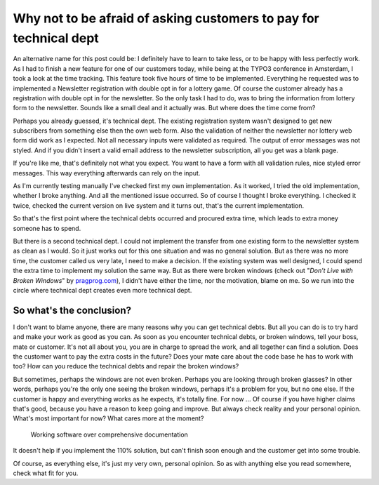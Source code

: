 .. post:: Oct 22, 2015
   :tags: customer, technical dept, development

Why not to be afraid of asking customers to pay for technical dept
==================================================================

An alternative name for this post could be: I definitely have to learn
to take less, or to be happy with less perfectly work. As I had to finish a new feature for one of
our customers today, while being at the TYPO3 conference in Amsterdam, I took a look at the time
tracking. This feature took five hours of time to be implemented. Everything he requested was to
implemented a Newsletter registration with double opt in for a lottery game. Of course the customer
already has a registration with double opt in for the newsletter. So the only task I had to do, was
to bring the information from lottery form to the newsletter. Sounds like a small deal and it
actually was. But where does the time come from?

Perhaps you already guessed, it's technical dept. The existing registration system wasn't designed
to get new subscribers from something else then the own web form. Also the validation of neither the
newsletter nor lottery web form did work as I expected. Not all necessary inputs were validated as
required. The output of error messages was not styled. And if you didn't insert a valid email
address to the newsletter subscription, all you get was a blank page.

If you're like me, that's definitely not what you expect. You want to have a form with all
validation rules, nice styled error messages. This way everything afterwards can rely on the input.

As I'm currently testing manually I've checked first my own implementation. As it worked, I tried
the old implementation, whether I broke anything. And all the mentioned issue occurred. So of course
I thought I broke everything. I checked it twice, checked the current version on live system and it
turns out, that's the current implementation.

So that's the first point where the technical debts occurred and procured extra time, which leads to
extra money someone has to spend.

But there is a second technical dept. I could not implement the transfer from one existing form to
the newsletter system as clean as I would. So it just works out for this one situation and was no
general solution.  But as there was no more time, the customer called us very late, I need to make a
decision. If the existing system was well designed, I could spend the extra time to implement my
solution the same way. But as there were broken windows (check out "*Don’t Live with Broken
Windows*" by `pragprog.com <https://pragprog.com/the-pragmatic-programmer/extracts/tips>`__), I
didn't have either the time, nor the motivation, blame on me. So we run into the circle where
technical dept creates even more technical dept.

So what's the conclusion?
-------------------------

I don't want to blame anyone, there are many reasons why you can get technical debts. But all you
can do is to try hard and make your work as good as you can. As soon as you encounter technical
debts, or broken windows, tell your boss, mate or customer. It's not all about you, you are in
charge to spread the work, and all together can find a solution.  Does the customer want to pay the
extra costs in the future? Does your mate care about the code base he has to work with too? How can
you reduce the technical debts and repair the broken windows?

But sometimes, perhaps the windows are not even broken. Perhaps you are looking through broken
glasses? In other words, perhaps you're the only one seeing the broken windows, perhaps it's a
problem for you, but no one else. If the customer is happy and everything works as he expects, it's
totally fine. For now ... Of course if you have higher claims that's good, because you have a reason
to keep going and improve. But always check reality and your personal opinion. What's most important
for now? What cares more at the moment?

    Working software over comprehensive documentation

It doesn't help if you implement the 110% solution, but can't finish soon enough and the customer
get into some trouble.

Of course, as everything else, it's just my very own, personal opinion.  So as with anything else
you read somewhere, check what fit for you.
